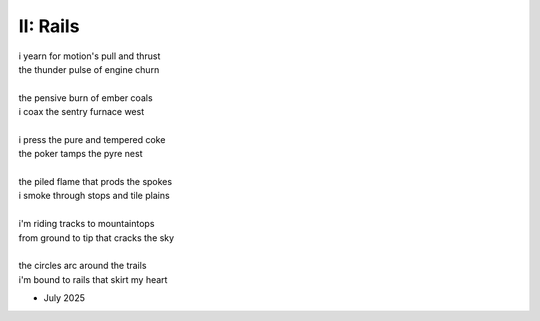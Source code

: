 .. this is a form of poetry i have invented called epanalets. each line is a sonic chiasmus of the line preceding it.

---------
II: Rails
---------

| i yearn for motion's pull and thrust
| the thunder pulse of engine churn
| 
| the pensive burn of ember coals
| i coax the sentry furnace west
| 
| i press the pure and tempered coke
| the poker tamps the pyre nest
| 
| the piled flame that prods the spokes
| i smoke through stops and tile plains
| 
| i'm riding tracks to mountaintops 
| from ground to tip that cracks the sky
| 
| the circles arc around the trails
| i'm bound to rails that skirt my heart

- July 2025
